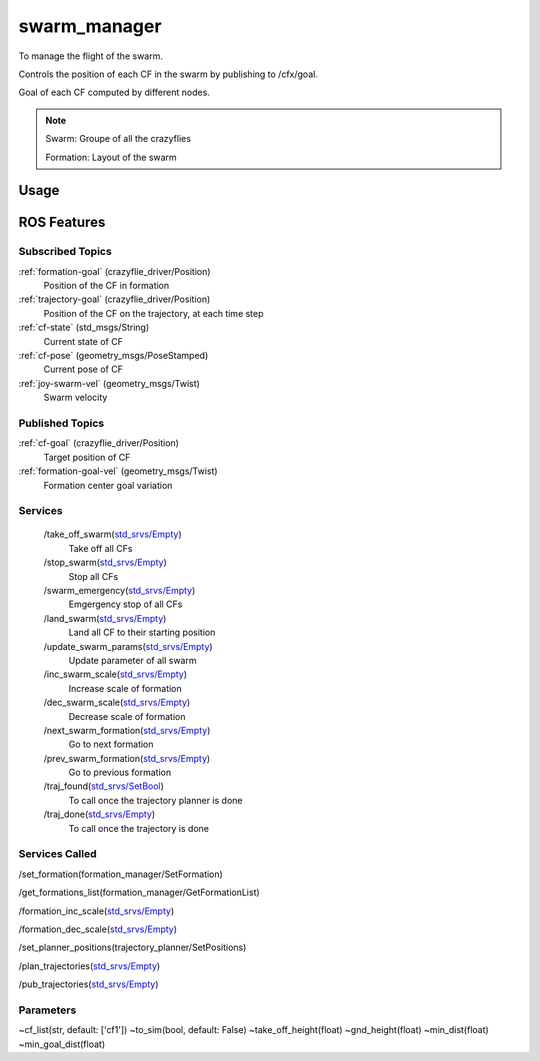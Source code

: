 swarm_manager
=============

To manage the flight of the swarm.

Controls the position of each CF in the swarm by publishing to /cfx/goal.

Goal of each CF computed by different nodes.

.. todo:: Elaborate

.. note::
    Swarm: Groupe of all the crazyflies

    Formation: Layout of the swarm


Usage
-----


ROS Features
------------
Subscribed Topics
^^^^^^^^^^^^^^^^^
:ref:`formation-goal` (crazyflie_driver/Position)
    Position of the CF in formation

:ref:`trajectory-goal` (crazyflie_driver/Position)
    Position of the CF on the trajectory, at each time step

:ref:`cf-state` (std_msgs/String)
    Current state of CF

:ref:`cf-pose` (geometry_msgs/PoseStamped)
    Current pose of CF

:ref:`joy-swarm-vel` (geometry_msgs/Twist)
    Swarm velocity


Published Topics
^^^^^^^^^^^^^^^^
:ref:`cf-goal` (crazyflie_driver/Position)
    Target position of CF

:ref:`formation-goal-vel` (geometry_msgs/Twist)
    Formation center goal variation

Services
^^^^^^^^
 /take_off_swarm(`std_srvs/Empty`_)
    Take off all CFs

 /stop_swarm(`std_srvs/Empty`_)
    Stop all CFs

 /swarm_emergency(`std_srvs/Empty`_)
    Emgergency stop of all CFs

 /land_swarm(`std_srvs/Empty`_)
    Land all CF to their starting position

 /update_swarm_params(`std_srvs/Empty`_)
    Update parameter of all swarm

 /inc_swarm_scale(`std_srvs/Empty`_)
    Increase scale of formation

 /dec_swarm_scale(`std_srvs/Empty`_)
    Decrease scale of formation

 /next_swarm_formation(`std_srvs/Empty`_)
    Go to next formation

 /prev_swarm_formation(`std_srvs/Empty`_)
    Go to previous formation

 /traj_found(`std_srvs/SetBool`_)
    To call once the trajectory planner is done

 /traj_done(`std_srvs/Empty`_)
    To call once the trajectory is done

Services Called
^^^^^^^^^^^^^^^
/set_formation(formation_manager/SetFormation)

/get_formations_list(formation_manager/GetFormationList)

/formation_inc_scale(`std_srvs/Empty`_)

/formation_dec_scale(`std_srvs/Empty`_)

/set_planner_positions(trajectory_planner/SetPositions)

/plan_trajectories(`std_srvs/Empty`_)

/pub_trajectories(`std_srvs/Empty`_)

Parameters
^^^^^^^^^^
~cf_list(str, default: ['cf1'])
~to_sim(bool, default: False)
~take_off_height(float)
~gnd_height(float)
~min_dist(float)
~min_goal_dist(float)

.. _std_srvs/Empty: http://docs.ros.org/api/std_srvs/html/srv/Empty.html
.. _std_srvs/SetBool: http://docs.ros.org/api/std_srvs/html/srv/SetBool.html
